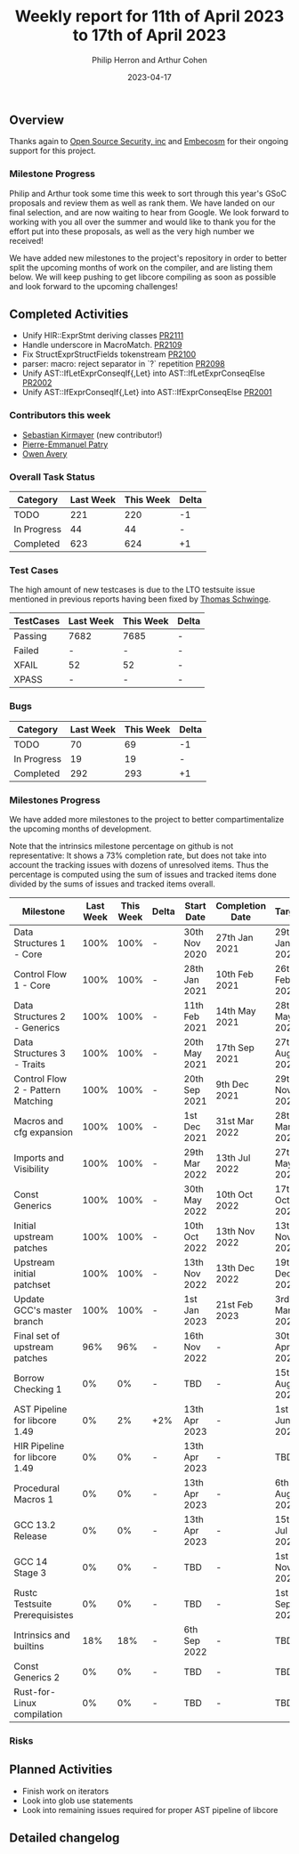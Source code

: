 #+title:  Weekly report for 11th of April 2023 to 17th of April 2023
#+author: Philip Herron and Arthur Cohen
#+date:   2023-04-17

** Overview

Thanks again to [[https://opensrcsec.com/][Open Source Security, inc]] and [[https://www.embecosm.com/][Embecosm]] for their ongoing support for this project.

*** Milestone Progress

Philip and Arthur took some time this week to sort through this year's GSoC proposals and review them as well as rank them. We have landed on our final selection, and are now waiting to hear from Google. We look forward to working with you all over the summer and would like to thank you for the effort put into these proposals, as well as the very high number we received!

We have added new milestones to the project's repository in order to better split the upcoming months of work on the compiler, and are listing them below. We will keep pushing to get libcore compiling as soon as possible and look forward to the upcoming challenges!

** Completed Activities

- Unify HIR::ExprStmt deriving classes [[https://github.com/rust-gcc/gccrs/pull/2111][PR2111]]
- Handle underscore in MacroMatch. [[https://github.com/rust-gcc/gccrs/pull/2109][PR2109]]
- Fix StructExprStructFields tokenstream [[https://github.com/rust-gcc/gccrs/pull/2100][PR2100]]
- parser: macro: reject separator in `?` repetition [[https://github.com/rust-gcc/gccrs/pull/2098][PR2098]]
- Unify AST::IfLetExprConseqIf{,Let} into AST::IfLetExprConseqElse [[https://github.com/rust-gcc/gccrs/pull/2002][PR2002]]
- Unify AST::IfExprConseqIf{,Let} into AST::IfExprConseqElse [[https://github.com/rust-gcc/gccrs/pull/2001][PR2001]]

*** Contributors this week

- [[https://github.com/kirmayer-gnu][Sebastian Kirmayer]] (new contributor!)
- [[https://github.com/P-E-P][Pierre-Emmanuel Patry]]
- [[https://github.com/powerboat9][Owen Avery]]

*** Overall Task Status

| Category    | Last Week | This Week | Delta |
|-------------+-----------+-----------+-------|
| TODO        |       221 |       220 |    -1 |
| In Progress |        44 |        44 |     - |
| Completed   |       623 |       624 |    +1 |

*** Test Cases

The high amount of new testcases is due to the LTO testsuite issue mentioned in previous reports having been fixed by [[https://github.com/tschwinge][Thomas Schwinge]].

| TestCases | Last Week | This Week | Delta |
|-----------+-----------+-----------+-------|
| Passing   | 7682      | 7685      |     - |
| Failed    | -         | -         |     - |
| XFAIL     | 52        | 52        |     - |
| XPASS     | -         | -         |     - |

*** Bugs

| Category    | Last Week | This Week | Delta |
|-------------+-----------+-----------+-------|
| TODO        |        70 |        69 |    -1 |
| In Progress |        19 |        19 |     - |
| Completed   |       292 |       293 |    +1 |

*** Milestones Progress

We have added more milestones to the project to better compartimentalize the upcoming months of development.

Note that the intrinsics milestone percentage on github is not representative: It shows a 73% completion rate, but does not take into account the tracking issues with dozens of unresolved items.
Thus the percentage is computed using the sum of issues and tracked items done divided by the sums of issues and tracked items overall.

| Milestone                         | Last Week | This Week | Delta | Start Date    | Completion Date | Target        |
|-----------------------------------+-----------+-----------+-------+---------------+-----------------+---------------|
| Data Structures 1 - Core          |      100% |      100% | -     | 30th Nov 2020 | 27th Jan 2021   | 29th Jan 2021 |
| Control Flow 1 - Core             |      100% |      100% | -     | 28th Jan 2021 | 10th Feb 2021   | 26th Feb 2021 |
| Data Structures 2 - Generics      |      100% |      100% | -     | 11th Feb 2021 | 14th May 2021   | 28th May 2021 |
| Data Structures 3 - Traits        |      100% |      100% | -     | 20th May 2021 | 17th Sep 2021   | 27th Aug 2021 |
| Control Flow 2 - Pattern Matching |      100% |      100% | -     | 20th Sep 2021 |  9th Dec 2021   | 29th Nov 2021 |
| Macros and cfg expansion          |      100% |      100% | -     |  1st Dec 2021 | 31st Mar 2022   | 28th Mar 2022 |
| Imports and Visibility            |      100% |      100% | -     | 29th Mar 2022 | 13th Jul 2022   | 27th May 2022 |
| Const Generics                    |      100% |      100% | -     | 30th May 2022 | 10th Oct 2022   | 17th Oct 2022 |
| Initial upstream patches          |      100% |      100% | -     | 10th Oct 2022 | 13th Nov 2022   | 13th Nov 2022 |
| Upstream initial patchset         |      100% |      100% | -     | 13th Nov 2022 | 13th Dec 2022   | 19th Dec 2022 |
| Update GCC's master branch        |      100% |      100% | -     |  1st Jan 2023 | 21st Feb 2023   |  3rd Mar 2023 |
| Final set of upstream patches     |       96% |       96% | -     | 16th Nov 2022 | -               | 30th Apr 2023 |
| Borrow Checking 1                 |        0% |        0% | -     | TBD           | -               | 15th Aug 2023 |
| AST Pipeline for libcore 1.49     |        0% |        2% | +2%   | 13th Apr 2023 | -               |  1st Jun 2023 |
| HIR Pipeline for libcore 1.49     |        0% |        0% | -     | 13th Apr 2023 | -               | TBD           |
| Procedural Macros 1               |        0% |        0% | -     | 13th Apr 2023 | -               |  6th Aug 2023 |
| GCC 13.2 Release                  |        0% |        0% | -     | 13th Apr 2023 | -               | 15th Jul 2023 |
| GCC 14 Stage 3                    |        0% |        0% | -     | TBD           | -               |  1st Nov 2023 |
| Rustc Testsuite Prerequisistes    |        0% |        0% | -     | TBD           | -               |  1st Sep 2023 |
| Intrinsics and builtins           |       18% |       18% | -     |  6th Sep 2022 | -               | TBD           |
| Const Generics 2                  |        0% |        0% | -     | TBD           | -               | TBD           |
| Rust-for-Linux compilation        |        0% |        0% | -     | TBD           | -               | TBD           |

*** Risks

** Planned Activities

- Finish work on iterators
- Look into glob use statements
- Look into remaining issues required for proper AST pipeline of libcore

** Detailed changelog
